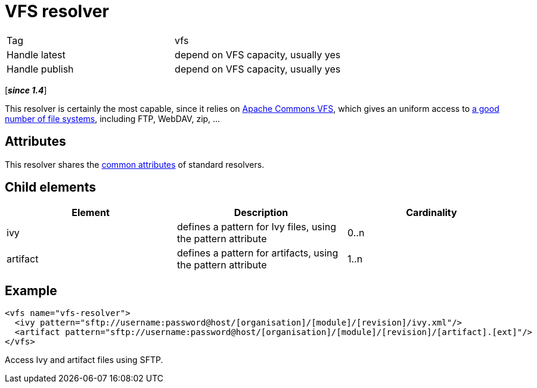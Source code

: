 ////
   Licensed to the Apache Software Foundation (ASF) under one
   or more contributor license agreements.  See the NOTICE file
   distributed with this work for additional information
   regarding copyright ownership.  The ASF licenses this file
   to you under the Apache License, Version 2.0 (the
   "License"); you may not use this file except in compliance
   with the License.  You may obtain a copy of the License at

     http://www.apache.org/licenses/LICENSE-2.0

   Unless required by applicable law or agreed to in writing,
   software distributed under the License is distributed on an
   "AS IS" BASIS, WITHOUT WARRANTIES OR CONDITIONS OF ANY
   KIND, either express or implied.  See the License for the
   specific language governing permissions and limitations
   under the License.
////

= VFS resolver

[]
|=======
|Tag|vfs
|Handle latest|depend on VFS capacity, usually yes
|Handle publish|depend on VFS capacity, usually yes
|=======

[*__since 1.4__*]

[ivysettings.resolvers.vfs]#This resolver is certainly the most capable, since it relies on link:https://commons.apache.org/proper/commons-vfs/[Apache Commons VFS], which gives an uniform access to link:https://commons.apache.org/proper/commons-vfs/filesystems.html[a good number of file systems], including FTP, WebDAV, zip, ...#


== Attributes

This resolver shares the link:../settings/resolvers.html#common[common attributes] of standard resolvers.

== Child elements


[options="header"]
|=======
|Element|Description|Cardinality
|ivy|defines a pattern for Ivy files, using the pattern attribute|0..n
|artifact|defines a pattern for artifacts, using the pattern attribute|1..n
|=======



== Example


[source, xml]
----

<vfs name="vfs-resolver">
  <ivy pattern="sftp://username:password@host/[organisation]/[module]/[revision]/ivy.xml"/>
  <artifact pattern="sftp://username:password@host/[organisation]/[module]/[revision]/[artifact].[ext]"/>
</vfs>

----

Access Ivy and artifact files using SFTP.
